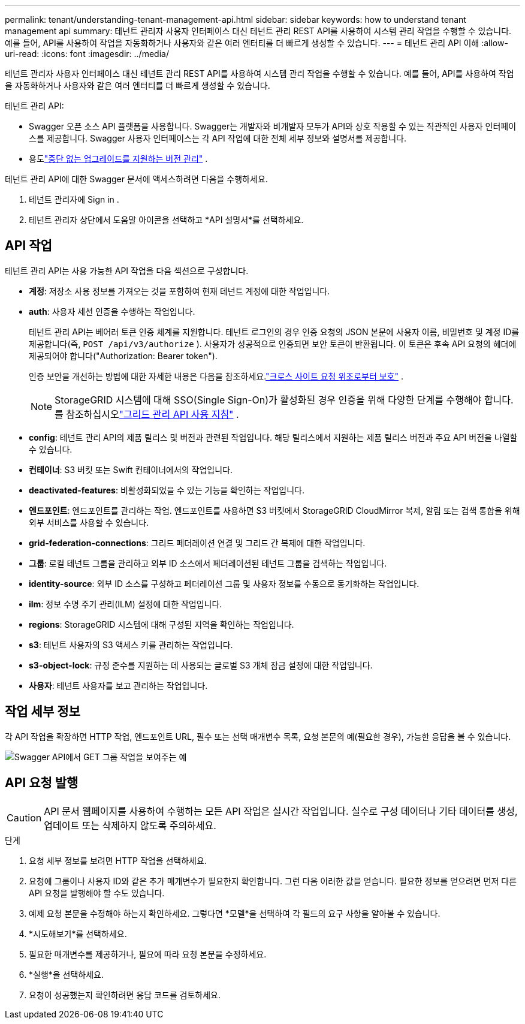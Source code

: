---
permalink: tenant/understanding-tenant-management-api.html 
sidebar: sidebar 
keywords: how to understand tenant management api 
summary: 테넌트 관리자 사용자 인터페이스 대신 테넌트 관리 REST API를 사용하여 시스템 관리 작업을 수행할 수 있습니다.  예를 들어, API를 사용하여 작업을 자동화하거나 사용자와 같은 여러 엔터티를 더 빠르게 생성할 수 있습니다. 
---
= 테넌트 관리 API 이해
:allow-uri-read: 
:icons: font
:imagesdir: ../media/


[role="lead"]
테넌트 관리자 사용자 인터페이스 대신 테넌트 관리 REST API를 사용하여 시스템 관리 작업을 수행할 수 있습니다.  예를 들어, API를 사용하여 작업을 자동화하거나 사용자와 같은 여러 엔터티를 더 빠르게 생성할 수 있습니다.

테넌트 관리 API:

* Swagger 오픈 소스 API 플랫폼을 사용합니다.  Swagger는 개발자와 비개발자 모두가 API와 상호 작용할 수 있는 직관적인 사용자 인터페이스를 제공합니다.  Swagger 사용자 인터페이스는 각 API 작업에 대한 전체 세부 정보와 설명서를 제공합니다.
* 용도link:tenant-management-api-versioning.html["중단 없는 업그레이드를 지원하는 버전 관리"] .


테넌트 관리 API에 대한 Swagger 문서에 액세스하려면 다음을 수행하세요.

. 테넌트 관리자에 Sign in .
. 테넌트 관리자 상단에서 도움말 아이콘을 선택하고 *API 설명서*를 선택하세요.




== API 작업

테넌트 관리 API는 사용 가능한 API 작업을 다음 섹션으로 구성합니다.

* *계정*: 저장소 사용 정보를 가져오는 것을 포함하여 현재 테넌트 계정에 대한 작업입니다.
* *auth*: 사용자 세션 인증을 수행하는 작업입니다.
+
테넌트 관리 API는 베어러 토큰 인증 체계를 지원합니다.  테넌트 로그인의 경우 인증 요청의 JSON 본문에 사용자 이름, 비밀번호 및 계정 ID를 제공합니다(즉, `POST /api/v3/authorize` ).  사용자가 성공적으로 인증되면 보안 토큰이 반환됩니다.  이 토큰은 후속 API 요청의 헤더에 제공되어야 합니다("Authorization: Bearer token").

+
인증 보안을 개선하는 방법에 대한 자세한 내용은 다음을 참조하세요.link:protecting-against-cross-site-request-forgery-csrf.html["크로스 사이트 요청 위조로부터 보호"] .

+

NOTE: StorageGRID 시스템에 대해 SSO(Single Sign-On)가 활성화된 경우 인증을 위해 다양한 단계를 수행해야 합니다. 를 참조하십시오link:../admin/using-grid-management-api.html["그리드 관리 API 사용 지침"] .

* *config*: 테넌트 관리 API의 제품 릴리스 및 버전과 관련된 작업입니다.  해당 릴리스에서 지원하는 제품 릴리스 버전과 주요 API 버전을 나열할 수 있습니다.
* *컨테이너*: S3 버킷 또는 Swift 컨테이너에서의 작업입니다.
* *deactivated-features*: 비활성화되었을 수 있는 기능을 확인하는 작업입니다.
* *엔드포인트*: 엔드포인트를 관리하는 작업.  엔드포인트를 사용하면 S3 버킷에서 StorageGRID CloudMirror 복제, 알림 또는 검색 통합을 위해 외부 서비스를 사용할 수 있습니다.
* *grid-federation-connections*: 그리드 페더레이션 연결 및 그리드 간 복제에 대한 작업입니다.
* *그룹*: 로컬 테넌트 그룹을 관리하고 외부 ID 소스에서 페더레이션된 테넌트 그룹을 검색하는 작업입니다.
* *identity-source*: 외부 ID 소스를 구성하고 페더레이션 그룹 및 사용자 정보를 수동으로 동기화하는 작업입니다.
* *ilm*: 정보 수명 주기 관리(ILM) 설정에 대한 작업입니다.
* *regions*: StorageGRID 시스템에 대해 구성된 지역을 확인하는 작업입니다.
* *s3*: 테넌트 사용자의 S3 액세스 키를 관리하는 작업입니다.
* *s3-object-lock*: 규정 준수를 지원하는 데 사용되는 글로벌 S3 개체 잠금 설정에 대한 작업입니다.
* *사용자*: 테넌트 사용자를 보고 관리하는 작업입니다.




== 작업 세부 정보

각 API 작업을 확장하면 HTTP 작업, 엔드포인트 URL, 필수 또는 선택 매개변수 목록, 요청 본문의 예(필요한 경우), 가능한 응답을 볼 수 있습니다.

image::../media/tenant_api_swagger_example.gif[Swagger API에서 GET 그룹 작업을 보여주는 예]



== API 요청 발행


CAUTION: API 문서 웹페이지를 사용하여 수행하는 모든 API 작업은 실시간 작업입니다.  실수로 구성 데이터나 기타 데이터를 생성, 업데이트 또는 삭제하지 않도록 주의하세요.

.단계
. 요청 세부 정보를 보려면 HTTP 작업을 선택하세요.
. 요청에 그룹이나 사용자 ID와 같은 추가 매개변수가 필요한지 확인합니다.  그런 다음 이러한 값을 얻습니다.  필요한 정보를 얻으려면 먼저 다른 API 요청을 발행해야 할 수도 있습니다.
. 예제 요청 본문을 수정해야 하는지 확인하세요.  그렇다면 *모델*을 선택하여 각 필드의 요구 사항을 알아볼 수 있습니다.
. *시도해보기*를 선택하세요.
. 필요한 매개변수를 제공하거나, 필요에 따라 요청 본문을 수정하세요.
. *실행*을 선택하세요.
. 요청이 성공했는지 확인하려면 응답 코드를 검토하세요.

